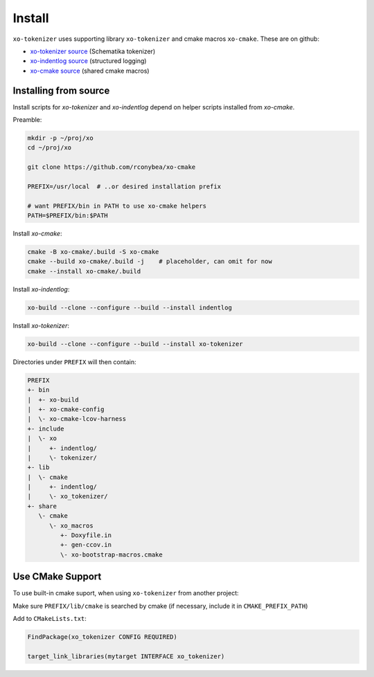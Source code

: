.. _install:

.. toctree
   :maxdepth: 2

Install
=======

``xo-tokenizer`` uses supporting library ``xo-tokenizer`` and cmake macros ``xo-cmake``.
These are on github:

- `xo-tokenizer source`_ (Schematika tokenizer)
- `xo-indentlog source`_ (structured logging)
- `xo-cmake source`_ (shared cmake macros)

.. _xo-tokenizer source: https://github.com/rconybea/xo-tokenizer
.. _xo-indentlog source: https://github.com/rconybea/xo-indentlog
.. _xo-cmake source: https://github.com/rconybea/xo-cmake

Installing from source
----------------------

Install scripts for `xo-tokenizer` and `xo-indentlog` depend on helper scripts installed from `xo-cmake`.

Preamble:

.. code-block:: bash

   mkdir -p ~/proj/xo
   cd ~/proj/xo

   git clone https://github.com/rconybea/xo-cmake

   PREFIX=/usr/local  # ..or desired installation prefix

   # want PREFIX/bin in PATH to use xo-cmake helpers
   PATH=$PREFIX/bin:$PATH

Install `xo-cmake`:

.. code-block:: bash

    cmake -B xo-cmake/.build -S xo-cmake
    cmake --build xo-cmake/.build -j    # placeholder, can omit for now
    cmake --install xo-cmake/.build

Install `xo-indentlog`:

.. code-block:: bash

    xo-build --clone --configure --build --install indentlog

Install `xo-tokenizer`:

.. code-block:: bash

    xo-build --clone --configure --build --install xo-tokenizer

Directories under ``PREFIX`` will then contain:

.. code-block::

    PREFIX
    +- bin
    |  +- xo-build
    |  +- xo-cmake-config
    |  \- xo-cmake-lcov-harness
    +- include
    |  \- xo
    |     +- indentlog/
    |     \- tokenizer/
    +- lib
    |  \- cmake
    |     +- indentlog/
    |     \- xo_tokenizer/
    +- share
       \- cmake
          \- xo_macros
             +- Doxyfile.in
             +- gen-ccov.in
             \- xo-bootstrap-macros.cmake

Use CMake Support
-----------------

To use built-in cmake suport, when using ``xo-tokenizer`` from another project:

Make sure ``PREFIX/lib/cmake`` is searched by cmake (if necessary, include it in ``CMAKE_PREFIX_PATH``)

Add to ``CMakeLists.txt``:

.. code-block:: cmake

    FindPackage(xo_tokenizer CONFIG REQUIRED)

    target_link_libraries(mytarget INTERFACE xo_tokenizer)
